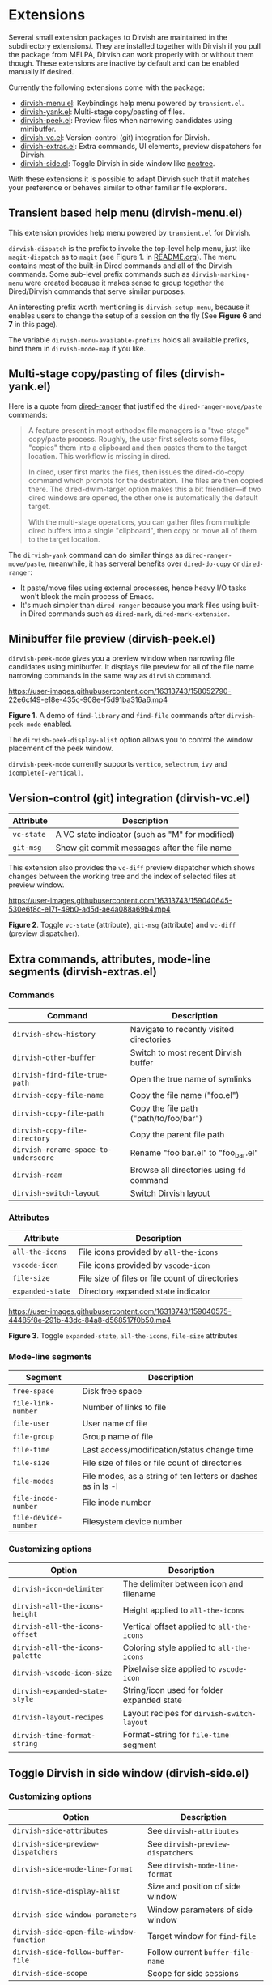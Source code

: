 * Extensions

Several small extension packages to Dirvish are maintained in the subdirectory
extensions/. They are installed together with Dirvish if you pull the package
from MELPA, Dirvish can work properly with or without them though. These
extensions are inactive by default and can be enabled manually if desired.

Currently the following extensions come with the package:

- [[file:extensions/dirvish-menu.el][dirvish-menu.el]]: Keybindings help menu powered by =transient.el=.
- [[file:extensions/dirvish-yank.el][dirvish-yank.el]]: Multi-stage copy/pasting of files.
- [[file:extensions/dirvish-peek.el][dirvish-peek.el]]: Preview files when narrowing candidates using minibuffer.
- [[file:extensions/dirvish-vc.el][dirvish-vc.el]]: Version-control (git) integration for Dirvish.
- [[file:extensions/dirvish-extras.el][dirvish-extras.el]]: Extra commands, UI elements, preview dispatchers for Dirvish.
- [[file:extensions/dirvish-side.el][dirvish-side.el]]: Toggle Dirvish in side window like [[https://github.com/jaypei/neotree][neotree]].

With these extensions it is possible to adapt Dirvish such that it matches your
preference or behaves similar to other familiar file explorers.

** Transient based help menu (dirvish-menu.el)

This extension provides help menu powered by =transient.el= for Dirvish.

~dirvish-dispatch~ is the prefix to invoke the top-level help menu, just like
~magit-dispatch~ as to =magit= (see Figure 1. in [[https://github.com/alexluigit/dirvish/#screenshots][README.org]]). The menu contains most
of the built-in Dired commands and all of the Dirvish commands. Some sub-level
prefix commands such as ~dirvish-marking-menu~ were created because it makes sense
to group together the Dired/Dirvish commands that serve similar purposes.

An interesting prefix worth mentioning is ~dirvish-setup-menu~, because it enables
users to change the setup of a session on the fly (See *Figure 6* and *7* in this page).

The variable ~dirvish-menu-available-prefixs~ holds all available prefixs, bind
them in ~dirvish-mode-map~ if you like.

** Multi-stage copy/pasting of files (dirvish-yank.el)

Here is a quote from [[https://github.com/Fuco1/dired-hacks][dired-ranger]] that justified the ~dired-ranger-move/paste~ commands:

#+begin_quote
A feature present in most orthodox file managers is a "two-stage" copy/paste
process. Roughly, the user first selects some files, "copies" them into a
clipboard and then pastes them to the target location. This workflow is missing
in dired.

In dired, user first marks the files, then issues the dired-do-copy command
which prompts for the destination. The files are then copied there. The
dired-dwim-target option makes this a bit friendlier---if two dired windows are
opened, the other one is automatically the default target.

With the multi-stage operations, you can gather files from multiple dired
buffers into a single "clipboard", then copy or move all of them to the target
location.
#+end_quote

The ~dirvish-yank~ command can do similar things as ~dired-ranger-move/paste~,
meanwhile, it has serveral benefits over ~dired-do-copy~ or ~dired-ranger~:

- It paste/move files using external processes, hence heavy I/O tasks won't
  block the main process of Emacs.
- It's much simpler than ~dired-ranger~ because you mark files using built-in
  Dired commands such as ~dired-mark~, ~dired-mark-extension~.
  
** Minibuffer file preview (dirvish-peek.el)

~dirvish-peek-mode~ gives you a preview window when narrowing file candidates
using minibuffer. It displays file preview for all of the file name narrowing
commands in the same way as =dirvish= command.

https://user-images.githubusercontent.com/16313743/158052790-22e6cf49-e18e-435c-908e-f5d91ba316a6.mp4

*Figure 1.* A demo of ~find-library~ and ~find-file~ commands after ~dirvish-peek-mode~ enabled.

The ~dirvish-peek-display-alist~ option allows you to control the window placement
of the peek window.

~dirvish-peek-mode~ currently supports =vertico=, =selectrum=, =ivy= and =icomplete[-vertical]=.

** Version-control (git) integration (dirvish-vc.el)

|-----------+-------------------------------------------------|
| Attribute | Description                                     |
|-----------+-------------------------------------------------|
| ~vc-state~  | A VC state indicator (such as "M" for modified) |
| ~git-msg~   | Show git commit messages after the file name    |
|-----------+-------------------------------------------------|
This extension also provides the ~vc-diff~ preview dispatcher which shows changes
between the working tree and the index of selected files at preview window.

https://user-images.githubusercontent.com/16313743/159040645-530e6f8c-e17f-49b0-ad5d-ae4a088a69b4.mp4

*Figure 2*. Toggle =vc-state= (attribute), =git-msg= (attribute) and =vc-diff= (preview dispatcher).

** Extra commands, attributes, mode-line segments (dirvish-extras.el)
*** Commands

|------------------------------------+------------------------------------------|
| Command                            | Description                              |
|------------------------------------+------------------------------------------|
| ~dirvish-show-history~               | Navigate to recently visited directories |
| ~dirvish-other-buffer~               | Switch to most recent Dirvish buffer     |
| ~dirvish-find-file-true-path~        | Open the true name of symlinks           |
| ~dirvish-copy-file-name~             | Copy the file name ("foo.el")            |
| ~dirvish-copy-file-path~             | Copy the file path ("path/to/foo/bar")   |
| ~dirvish-copy-file-directory~        | Copy the parent file path                |
| ~dirvish-rename-space-to-underscore~ | Rename "foo bar.el" to "foo_bar.el"      |
| ~dirvish-roam~                       | Browse all directories using ~fd~ command  |
| ~dirvish-switch-layout~              | Switch Dirvish layout                    |
|------------------------------------+------------------------------------------|
*** Attributes

|----------------+-------------------------------------------------|
| Attribute      | Description                                     |
|----------------+-------------------------------------------------|
| ~all-the-icons~  | File icons provided by =all-the-icons=            |
| ~vscode-icon~    | File icons provided by =vscode-icon=              |
| ~file-size~      | File size of files or file count of directories |
| ~expanded-state~ | Directory expanded state indicator              |
|----------------+-------------------------------------------------|

https://user-images.githubusercontent.com/16313743/159040575-44485f8e-291b-43dc-84a8-d568517f0b50.mp4

*Figure 3*. Toggle =expanded-state=, =all-the-icons=, =file-size= attributes

*** Mode-line segments

|--------------------+--------------------------------------------------------------|
| Segment            | Description                                                  |
|--------------------+--------------------------------------------------------------|
| ~free-space~         | Disk free space                                              |
| ~file-link-number~   | Number of links to file                                      |
| ~file-user~          | User name of file                                            |
| ~file-group~         | Group name of file                                           |
| ~file-time~          | Last access/modification/status change time                  |
| ~file-size~          | File size of files or file count of directories              |
| ~file-modes~         | File modes, as a string of ten letters or dashes as in ls -l |
| ~file-inode-number~  | File inode number                                            |
| ~file-device-number~ | Filesystem device number                                     |
|--------------------+--------------------------------------------------------------|

*** Customizing options

|-------------------------------+--------------------------------------------|
| Option                        | Description                                |
|-------------------------------+--------------------------------------------|
| ~dirvish-icon-delimiter~        | The delimiter between icon and filename    |
| ~dirvish-all-the-icons-height~  | Height applied to =all-the-icons=            |
| ~dirvish-all-the-icons-offset~  | Vertical offset applied to =all-the-icons=   |
| ~dirvish-all-the-icons-palette~ | Coloring style applied to =all-the-icons=    |
| ~dirvish-vscode-icon-size~      | Pixelwise size applied to =vscode-icon=      |
| ~dirvish-expanded-state-style~  | String/icon used for folder expanded state |
| ~dirvish-layout-recipes~        | Layout recipes for ~dirvish-switch-layout~   |
| ~dirvish-time-format-string~    | Format-string for ~file-time~ segment        |
|-------------------------------+--------------------------------------------|

** Toggle Dirvish in side window (dirvish-side.el)
*** Customizing options

|----------------------------------------+----------------------------------|
| Option                                 | Description                      |
|----------------------------------------+----------------------------------|
| ~dirvish-side-attributes~                | See ~dirvish-attributes~           |
| ~dirvish-side-preview-dispatchers~       | See ~dirvish-preview-dispatchers~  |
| ~dirvish-side-mode-line-format~          | See ~dirvish-mode-line-format~     |
| ~dirvish-side-display-alist~             | Size and position of side window |
| ~dirvish-side-window-parameters~         | Window parameters of side window |
| ~dirvish-side-open-file-window-function~ | Target window for ~find-file~      |
| ~dirvish-side-follow-buffer-file~        | Follow current ~buffer-file-name~  |
| ~dirvish-side-scope~                     | Scope for side sessions          |
|----------------------------------------+----------------------------------|

